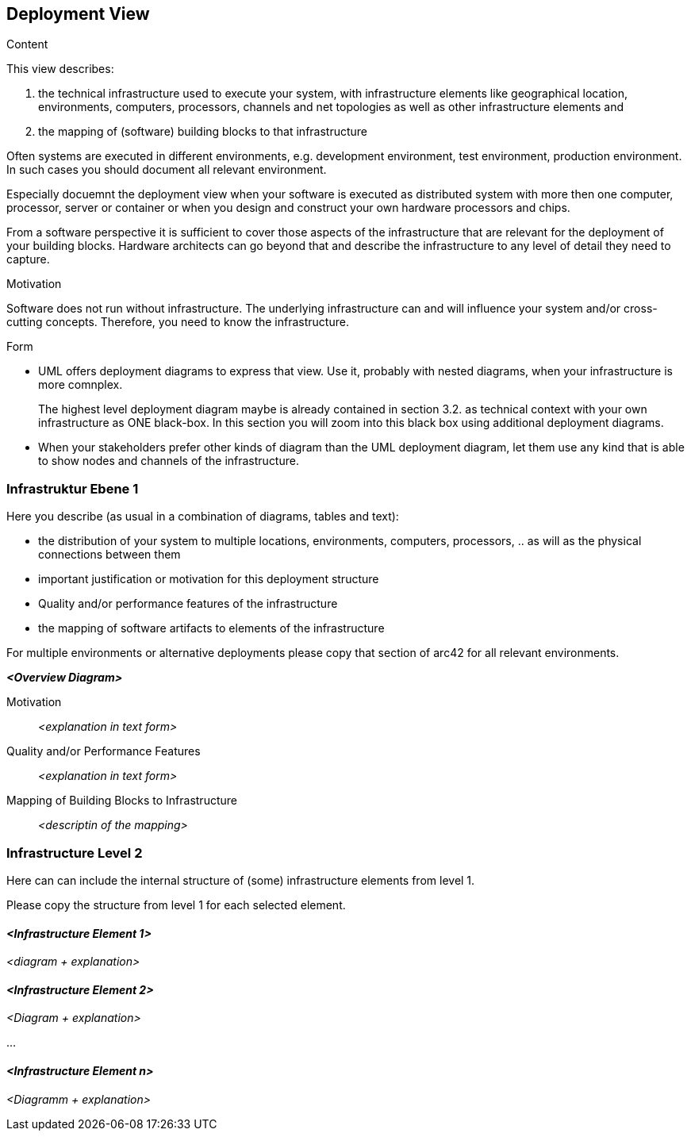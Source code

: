 [[section-deployment-view]]


== Deployment View

[role="arc42help"]
****
.Content
This view describes:

 1. the technical infrastructure used to execute your system, with infrastructure elements like geographical location, environments, computers, processors, channels and net topologies as well as other infrastructure elements and

2. the mapping of (software) building blocks to that infrastructure 

Often systems are executed in different environments, e.g. development environment, test environment, production environment. In such cases you should document all relevant environment.

Especially docuemnt the deployment view when your software is executed as distributed system with more then one computer, processor, server or container or when you design and construct your own hardware processors and chips.

From a software perspective it is sufficient to cover those aspects of the infrastructure that are relevant for the deployment of your building blocks. Hardware architects can go beyond that and describe the infrastructure to any level of detail they need to capture. 

.Motivation
Software does not run without infrastructure. The underlying infrastructure can and will influence your system and/or cross-cutting concepts. Therefore, you need to know the infrastructure. 

.Form

* UML offers deployment diagrams to express that view. Use it, probably with nested diagrams, when your infrastructure is more comnplex.
+
The highest level deployment diagram maybe is already contained in section 3.2. as technical context with your own infrastructure as ONE black-box. In this section you will zoom into this black box using additional deployment diagrams. 

* When your stakeholders prefer other kinds of diagram than the UML deployment diagram, let them use any kind that is able to show nodes and channels of the infrastructure.

****

=== Infrastruktur Ebene 1

[role="arc42help"]
****
Here you describe (as usual in a combination of diagrams, tables and text):

*  the distribution of your system to multiple locations, environments, computers, processors, .. as will as the physical connections between them
*  important justification or motivation for this deployment structure
* Quality and/or performance features of the infrastructure
*  the mapping of software artifacts to elements of the infrastructure

For multiple environments or alternative deployments please copy that section of arc42 for all relevant environments.
****

_**<Overview Diagram>**_

Motivation::

_<explanation in text form>_

Quality and/or Performance Features::

_<explanation in text form>_

Mapping of Building Blocks to Infrastructure::
_<descriptin of the mapping>_


=== Infrastructure Level 2

[role="arc42help"]
****
Here can can include the internal structure of (some) infrastructure elements from level 1. 

Please copy the structure from level 1 for each selected element.

****

==== _<Infrastructure Element 1>_

_<diagram + explanation>_

==== _<Infrastructure Element 2>_

_<Diagram + explanation>_

...

==== _<Infrastructure Element n>_

_<Diagramm + explanation>_
